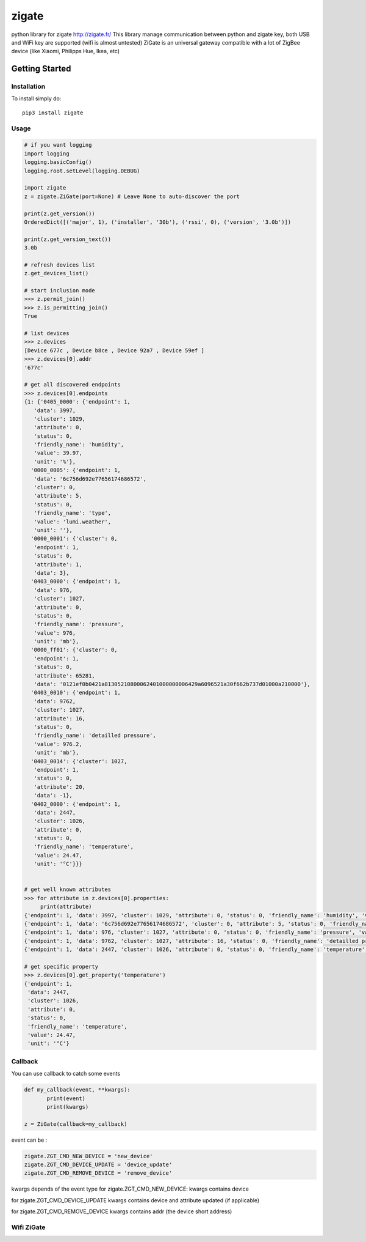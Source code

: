 ======
zigate
======

python library for zigate http://zigate.fr/
This library manage communication between python and zigate key, both USB and WiFi key are supported (wifi is almost untested)
ZiGate is an universal gateway compatible with a lot of ZigBee device (like Xiaomi, Philipps Hue, Ikea, etc)


Getting Started
===============

Installation
------------
To install simply do::

    pip3 install zigate


Usage
-----

.. code-block:: python

   # if you want logging
   import logging
   logging.basicConfig()
   logging.root.setLevel(logging.DEBUG)

   import zigate
   z = zigate.ZiGate(port=None) # Leave None to auto-discover the port

   print(z.get_version())
   OrderedDict([('major', 1), ('installer', '30b'), ('rssi', 0), ('version', '3.0b')])

   print(z.get_version_text())
   3.0b

   # refresh devices list
   z.get_devices_list()

   # start inclusion mode
   >>> z.permit_join()
   >>> z.is_permitting_join()
   True

   # list devices
   >>> z.devices
   [Device 677c , Device b8ce , Device 92a7 , Device 59ef ]
   >>> z.devices[0].addr
   '677c'

   # get all discovered endpoints
   >>> z.devices[0].endpoints
   {1: {'0405_0000': {'endpoint': 1,
      'data': 3997,
      'cluster': 1029,
      'attribute': 0,
      'status': 0,
      'friendly_name': 'humidity',
      'value': 39.97,
      'unit': '%'},
     '0000_0005': {'endpoint': 1,
      'data': '6c756d692e77656174686572',
      'cluster': 0,
      'attribute': 5,
      'status': 0,
      'friendly_name': 'type',
      'value': 'lumi.weather',
      'unit': ''},
     '0000_0001': {'cluster': 0,
      'endpoint': 1,
      'status': 0,
      'attribute': 1,
      'data': 3},
     '0403_0000': {'endpoint': 1,
      'data': 976,
      'cluster': 1027,
      'attribute': 0,
      'status': 0,
      'friendly_name': 'pressure',
      'value': 976,
      'unit': 'mb'},
     '0000_ff01': {'cluster': 0,
      'endpoint': 1,
      'status': 0,
      'attribute': 65281,
      'data': '0121ef0b0421a81305210800062401000000006429a6096521a30f662b737d01000a210000'},
     '0403_0010': {'endpoint': 1,
      'data': 9762,
      'cluster': 1027,
      'attribute': 16,
      'status': 0,
      'friendly_name': 'detailled pressure',
      'value': 976.2,
      'unit': 'mb'},
     '0403_0014': {'cluster': 1027,
      'endpoint': 1,
      'status': 0,
      'attribute': 20,
      'data': -1},
     '0402_0000': {'endpoint': 1,
      'data': 2447,
      'cluster': 1026,
      'attribute': 0,
      'status': 0,
      'friendly_name': 'temperature',
      'value': 24.47,
      'unit': '°C'}}}
   
   
   # get well known attributes
   >>> for attribute in z.devices[0].properties:
       	print(attribute)
   {'endpoint': 1, 'data': 3997, 'cluster': 1029, 'attribute': 0, 'status': 0, 'friendly_name': 'humidity', 'value': 39.97, 'unit': '%'}
   {'endpoint': 1, 'data': '6c756d692e77656174686572', 'cluster': 0, 'attribute': 5, 'status': 0, 'friendly_name': 'type', 'value': 'lumi.weather', 'unit': ''}
   {'endpoint': 1, 'data': 976, 'cluster': 1027, 'attribute': 0, 'status': 0, 'friendly_name': 'pressure', 'value': 976, 'unit': 'mb'}
   {'endpoint': 1, 'data': 9762, 'cluster': 1027, 'attribute': 16, 'status': 0, 'friendly_name': 'detailled pressure', 'value': 976.2, 'unit': 'mb'}
   {'endpoint': 1, 'data': 2447, 'cluster': 1026, 'attribute': 0, 'status': 0, 'friendly_name': 'temperature', 'value': 24.47, 'unit': '°C'}
   
   # get specific property
   >>> z.devices[0].get_property('temperature')
   {'endpoint': 1,
    'data': 2447,
    'cluster': 1026,
    'attribute': 0,
    'status': 0,
    'friendly_name': 'temperature',
    'value': 24.47,
    'unit': '°C'}

Callback
--------
You can use callback to catch some events

.. code-block:: python

   def my_callback(event, **kwargs):
	  print(event)
	  print(kwargs)

   z = ZiGate(callback=my_callback)

event can be :

.. code-block:: python

   zigate.ZGT_CMD_NEW_DEVICE = 'new_device'
   zigate.ZGT_CMD_DEVICE_UPDATE = 'device_update'
   zigate.ZGT_CMD_REMOVE_DEVICE = 'remove_device'

kwargs depends of the event type
for zigate.ZGT_CMD_NEW_DEVICE:
kwargs contains device

for zigate.ZGT_CMD_DEVICE_UPDATE
kwargs contains device
and attribute updated (if applicable)

for zigate.ZGT_CMD_REMOVE_DEVICE
kwargs contains addr (the device short address) 



Wifi ZiGate
-----------

.. code-block:: python
   import zigate
   z = zigate.ZiGateWiFi(host='192.168.0.10', port=9999)


